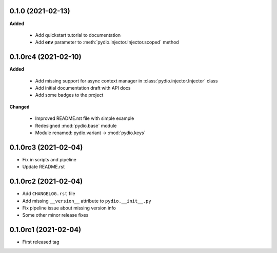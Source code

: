 0.1.0 (2021-02-13)
------------------

**Added**

  * Add quickstart tutorial to documentation
  * Add **env** parameter to :meth:`pydio.injector.Injector.scoped` method

0.1.0rc4 (2021-02-10)
---------------------

**Added**

  * Add missing support for async context manager in
    :class:`pydio.injector.Injector` class
  * Add initial documentation draft with API docs
  * Add some badges to the project

**Changed**

  * Improved README.rst file with simple example
  * Redesigned :mod:`pydio.base` module
  * Module renamed: pydio.variant -> :mod:`pydio.keys`

0.1.0rc3 (2021-02-04)
---------------------

* Fix in scripts and pipeline
* Update README.rst

0.1.0rc2 (2021-02-04)
---------------------

* Add ``CHANGELOG.rst`` file
* Add missing ``__version__`` attribute to ``pydio.__init__.py``
* Fix pipeline issue about missing version info
* Some other minor release fixes

0.1.0rc1 (2021-02-04)
---------------------

* First released tag
